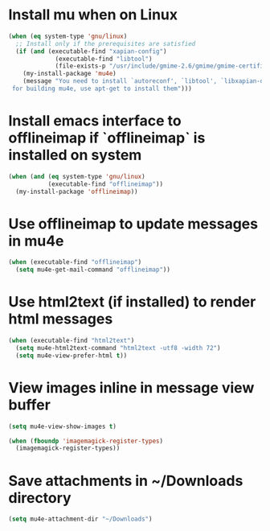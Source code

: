* Install mu when on Linux
  #+begin_src emacs-lisp
    (when (eq system-type 'gnu/linux)
      ;; Install only if the prerequisites are satisfied
      (if (and (executable-find "xapian-config")
                 (executable-find "libtool")
                 (file-exists-p "/usr/include/gmime-2.6/gmime/gmime-certificate.h"))
        (my-install-package 'mu4e)
        (message "You need to install `autoreconf', `libtool', `libxapian-dev' and `libgmime-2.6-dev'\
     for building mu4e, use apt-get to install them")))
  #+end_src


* Install emacs interface to offlineimap if `offlineimap` is installed on system
  #+begin_src emacs-lisp
    (when (and (eq system-type 'gnu/linux)
               (executable-find "offlineimap"))
      (my-install-package 'offlineimap))
  #+end_src


* Use offlineimap to update messages in mu4e
  #+begin_src emacs-lisp
    (when (executable-find "offlineimap")
      (setq mu4e-get-mail-command "offlineimap"))
  #+end_src


* Use html2text (if installed) to render html messages
  #+begin_src emacs-lisp
    (when (executable-find "html2text")
      (setq mu4e-html2text-command "html2text -utf8 -width 72")
      (setq mu4e-view-prefer-html t))
  #+end_src


* View images inline in message view buffer
  #+begin_src emacs-lisp
    (setq mu4e-view-show-images t)

    (when (fboundp 'imagemagick-register-types)
      (imagemagick-register-types))
  #+end_src


* Save attachments in ~/Downloads directory
  #+begin_src emacs-lisp
    (setq mu4e-attachment-dir "~/Downloads")
  #+end_src
